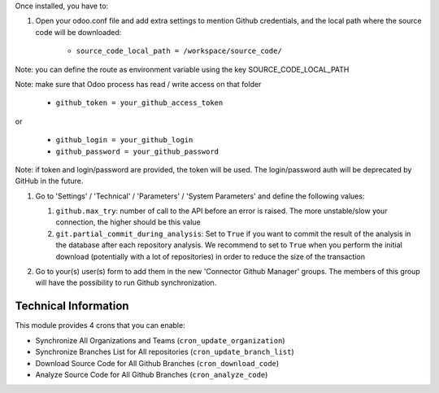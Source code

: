 Once installed, you have to:

#. Open your odoo.conf file and add extra settings to mention Github
   credentials, and the local path where the source code will be downloaded:

    * ``source_code_local_path = /workspace/source_code/``

Note: you can define the route as environment variable using the key
SOURCE_CODE_LOCAL_PATH

Note: make sure that Odoo process has read / write access on that folder

    * ``github_token = your_github_access_token``

or

   * ``github_login = your_github_login``
   * ``github_password = your_github_password``

Note: if token and login/password are provided, the token will be used.
The login/password auth will be deprecated by GitHub in the future.

#. Go to 'Settings' / 'Technical' / 'Parameters' / 'System Parameters'
   and define the following values:

   #. ``github.max_try``: number of call to the API before an error
      is raised. The more unstable/slow your connection, the higher should be
      this value
   #. ``git.partial_commit_during_analysis``: Set to ``True`` if you want to
      commit the result of the analysis in the database after each repository
      analysis. We recommend to set to ``True`` when you perform the initial
      download (potentially with a lot of repositories) in order to reduce the
      size of the transaction

   .. image:: /github_connector/static/description/github_settings.png

#. Go to your(s) user(s) form to add them in the new 'Connector Github Manager'
   groups. The members of this group will have the possibility to run Github
   synchronization.

Technical Information
~~~~~~~~~~~~~~~~~~~~~

This module provides 4 crons that you can enable:

* Synchronize All Organizations and Teams (``cron_update_organization``)
* Synchronize Branches List for All repositories (``cron_update_branch_list``)
* Download Source Code for All Github Branches (``cron_download_code``)
* Analyze Source Code for All Github Branches (``cron_analyze_code``)
